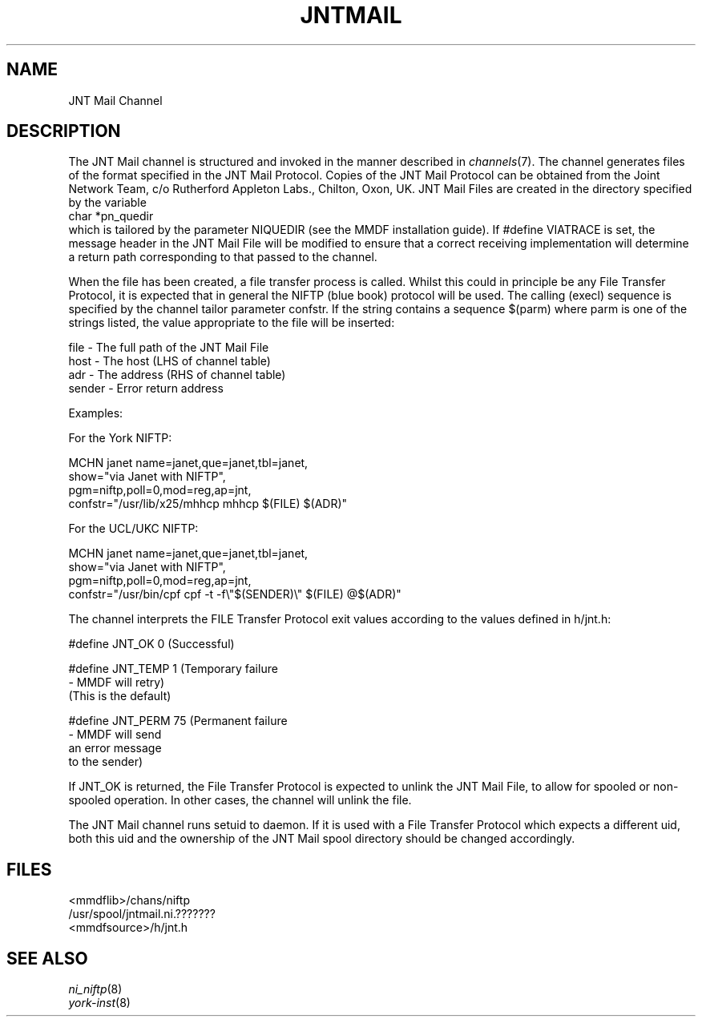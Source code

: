 .TH JNTMAIL 8 MMDF
.SH NAME
JNT Mail Channel
.SH DESCRIPTION
.PP
The JNT Mail channel is structured and invoked in the manner
described in
.IR channels (7).
The channel generates files of the format specified in the JNT Mail
Protocol.  Copies of the JNT Mail Protocol can be obtained from
the Joint Network Team, c/o Rutherford Appleton Labs., Chilton,
Oxon, UK.
JNT Mail Files are created in the directory specified by the
variable
.br
        char    *pn_quedir
.br
which is tailored by the parameter NIQUEDIR (see the MMDF installation guide).
If #define VIATRACE  is set, the message header in the JNT
Mail File will be modified to ensure that a correct receiving
implementation will determine  a return path corresponding to
that passed to the channel.
.PP
When the file has been created, a file transfer process is
called.  Whilst this could in  principle be any File Transfer
Protocol, it is expected that in general the NIFTP (blue book)
protocol will be used.  The calling (execl) sequence is specified by
the channel tailor parameter confstr.  If the string contains a
sequence $(parm) where parm is one of the strings listed, the
value appropriate to the file will be inserted:
.ne 6
.nf

        file    - The full path of the JNT Mail File
        host    - The host (LHS of channel table)
        adr     - The address (RHS of channel table)
        sender  - Error return address

.fi
.ne 16
Examples:
.nf

For the York NIFTP:

MCHN  janet    name=janet,que=janet,tbl=janet,
        show="via Janet with NIFTP",
        pgm=niftp,poll=0,mod=reg,ap=jnt,
        confstr="/usr/lib/x25/mhhcp mhhcp $(FILE) $(ADR)"

For the UCL/UKC NIFTP:

MCHN  janet    name=janet,que=janet,tbl=janet,
        show="via Janet with NIFTP",
        pgm=niftp,poll=0,mod=reg,ap=jnt,
        confstr="/usr/bin/cpf cpf -t -f\e"$(SENDER)\e" $(FILE) @$(ADR)"
.fi
.ne 15
.PP
The channel interprets the FILE Transfer Protocol exit values
according to the values defined in h/jnt.h:
.nf

#define JNT_OK          0       (Successful)

#define JNT_TEMP        1       (Temporary failure
                                - MMDF will retry)
                                (This is the default)

#define JNT_PERM        75      (Permanent failure
                                - MMDF will send
                                an error message
                                to the sender)

.fi
If JNT_OK is returned, the File Transfer Protocol is expected
to unlink the JNT Mail File, to allow for spooled or
non-spooled operation.   In other cases, the channel will unlink the
file.
.PP
The JNT Mail channel runs setuid to daemon.  If it is used with
a File Transfer Protocol which expects a different uid, both
this uid and the ownership of the JNT Mail spool directory
should be changed accordingly.
.SH FILES
.nf

        <mmdflib>/chans/niftp
        /usr/spool/jntmail.ni.???????
        <mmdfsource>/h/jnt.h
.fi
.SH "SEE ALSO"
.IR ni_niftp (8)
.br
.IR york-inst (8)
